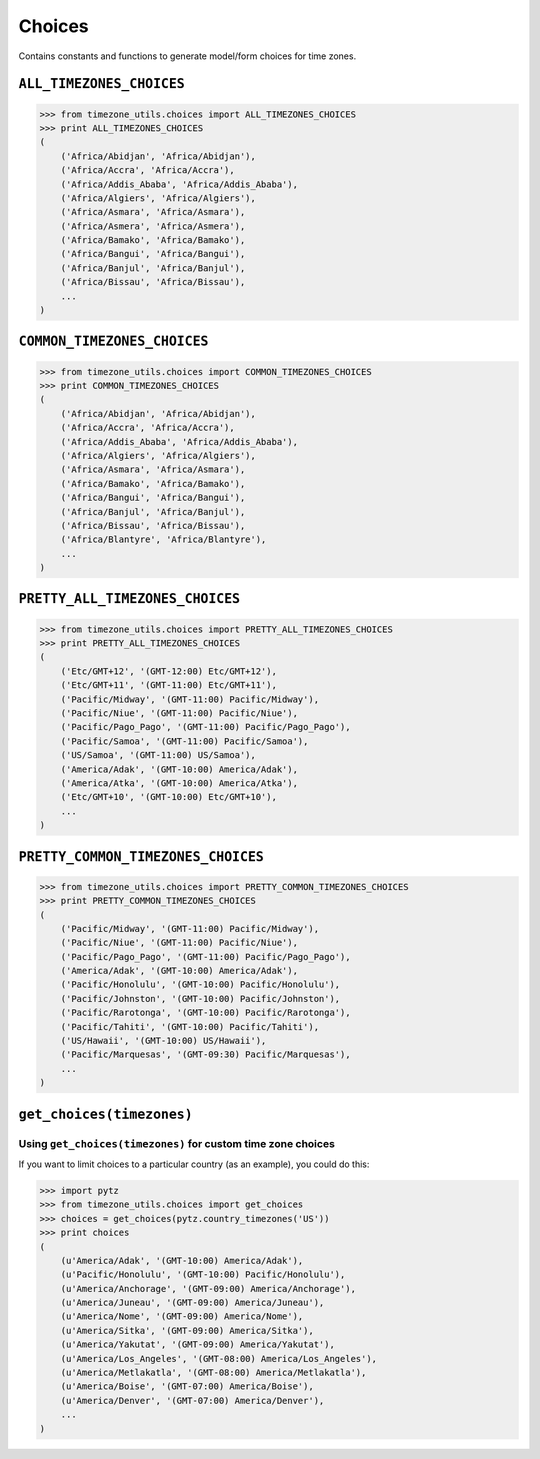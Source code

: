 =======
Choices
=======
Contains constants and functions to generate model/form choices for time zones.

``ALL_TIMEZONES_CHOICES``
-------------------------
.. |pytz.all_timezones| replace:: ``pytz.all_timezones``
.. _pytz.all_timezones: http://pytz.sourceforge.net/#helpers

.. py:data:: ALL_TIMEZONE_CHOICES

    Returns choices directly populated from |pytz.all_timezones|_.

.. code-block:: python

    >>> from timezone_utils.choices import ALL_TIMEZONES_CHOICES
    >>> print ALL_TIMEZONES_CHOICES
    (
        ('Africa/Abidjan', 'Africa/Abidjan'),
        ('Africa/Accra', 'Africa/Accra'),
        ('Africa/Addis_Ababa', 'Africa/Addis_Ababa'),
        ('Africa/Algiers', 'Africa/Algiers'),
        ('Africa/Asmara', 'Africa/Asmara'),
        ('Africa/Asmera', 'Africa/Asmera'),
        ('Africa/Bamako', 'Africa/Bamako'),
        ('Africa/Bangui', 'Africa/Bangui'),
        ('Africa/Banjul', 'Africa/Banjul'),
        ('Africa/Bissau', 'Africa/Bissau'),
        ...
    )

``COMMON_TIMEZONES_CHOICES``
----------------------------
.. |pytz.common_timezones| replace:: ``pytz.common_timezones``
.. _pytz.common_timezones: http://pytz.sourceforge.net/#helpers

.. py:data:: COMMON_TIMEZONE_CHOICES

    Returns choices directly populated from |pytz.common_timezones|_.

.. code-block:: python

    >>> from timezone_utils.choices import COMMON_TIMEZONES_CHOICES
    >>> print COMMON_TIMEZONES_CHOICES
    (
        ('Africa/Abidjan', 'Africa/Abidjan'),
        ('Africa/Accra', 'Africa/Accra'),
        ('Africa/Addis_Ababa', 'Africa/Addis_Ababa'),
        ('Africa/Algiers', 'Africa/Algiers'),
        ('Africa/Asmara', 'Africa/Asmara'),
        ('Africa/Bamako', 'Africa/Bamako'),
        ('Africa/Bangui', 'Africa/Bangui'),
        ('Africa/Banjul', 'Africa/Banjul'),
        ('Africa/Bissau', 'Africa/Bissau'),
        ('Africa/Blantyre', 'Africa/Blantyre'),
        ...
    )

``PRETTY_ALL_TIMEZONES_CHOICES``
--------------------------------
.. py:data:: PRETTY_ALL_TIMEZONES_CHOICES

    Returns choices formatted for display ordered by their timezone offsets
    populated from |pytz.all_timezones|_.

.. code-block:: python

    >>> from timezone_utils.choices import PRETTY_ALL_TIMEZONES_CHOICES
    >>> print PRETTY_ALL_TIMEZONES_CHOICES
    (
        ('Etc/GMT+12', '(GMT-12:00) Etc/GMT+12'),
        ('Etc/GMT+11', '(GMT-11:00) Etc/GMT+11'),
        ('Pacific/Midway', '(GMT-11:00) Pacific/Midway'),
        ('Pacific/Niue', '(GMT-11:00) Pacific/Niue'),
        ('Pacific/Pago_Pago', '(GMT-11:00) Pacific/Pago_Pago'),
        ('Pacific/Samoa', '(GMT-11:00) Pacific/Samoa'),
        ('US/Samoa', '(GMT-11:00) US/Samoa'),
        ('America/Adak', '(GMT-10:00) America/Adak'),
        ('America/Atka', '(GMT-10:00) America/Atka'),
        ('Etc/GMT+10', '(GMT-10:00) Etc/GMT+10'),
        ...
    )

``PRETTY_COMMON_TIMEZONES_CHOICES``
-----------------------------------
.. py:data:: PRETTY_COMMON_TIMEZONES_CHOICES

    Returns choices formatted for display ordered by their timezone offsets
    populated from  |pytz.common_timezones|_.

.. code-block:: python

    >>> from timezone_utils.choices import PRETTY_COMMON_TIMEZONES_CHOICES
    >>> print PRETTY_COMMON_TIMEZONES_CHOICES
    (
        ('Pacific/Midway', '(GMT-11:00) Pacific/Midway'),
        ('Pacific/Niue', '(GMT-11:00) Pacific/Niue'),
        ('Pacific/Pago_Pago', '(GMT-11:00) Pacific/Pago_Pago'),
        ('America/Adak', '(GMT-10:00) America/Adak'),
        ('Pacific/Honolulu', '(GMT-10:00) Pacific/Honolulu'),
        ('Pacific/Johnston', '(GMT-10:00) Pacific/Johnston'),
        ('Pacific/Rarotonga', '(GMT-10:00) Pacific/Rarotonga'),
        ('Pacific/Tahiti', '(GMT-10:00) Pacific/Tahiti'),
        ('US/Hawaii', '(GMT-10:00) US/Hawaii'),
        ('Pacific/Marquesas', '(GMT-09:30) Pacific/Marquesas'),
        ...
    )

``get_choices(timezones)``
--------------------------
.. py:function:: get_choices(timezones)

        Retrieves timezone choices from any iterable (normally from `pytz <pytz.sourceforge.net/>`_).

        :param timezones: Any iterable that contains valid Olson Time Zone strings.
        :type timezones: iterable
        :return: A tuple containing tuples of time zone choices.
        :rtype: tuple
        :raises pytz.exceptions.UnknownTimeZoneError: if the string from the iterable ``timezones``
                                                      parameter is not recognized as a valid Olson time zone.
        :raises TypeError: if the ``timezones`` parameter is not iterable.

Using ``get_choices(timezones)`` for custom time zone choices
~~~~~~~~~~~~~~~~~~~~~~~~~~~~~~~~~~~~~~~~~~~~~~~~~~~~~~~~~~~~~
If you want to limit choices to a particular country (as an example), you could
do this:

.. code-block:: python

    >>> import pytz
    >>> from timezone_utils.choices import get_choices
    >>> choices = get_choices(pytz.country_timezones('US'))
    >>> print choices
    (
        (u'America/Adak', '(GMT-10:00) America/Adak'),
        (u'Pacific/Honolulu', '(GMT-10:00) Pacific/Honolulu'),
        (u'America/Anchorage', '(GMT-09:00) America/Anchorage'),
        (u'America/Juneau', '(GMT-09:00) America/Juneau'),
        (u'America/Nome', '(GMT-09:00) America/Nome'),
        (u'America/Sitka', '(GMT-09:00) America/Sitka'),
        (u'America/Yakutat', '(GMT-09:00) America/Yakutat'),
        (u'America/Los_Angeles', '(GMT-08:00) America/Los_Angeles'),
        (u'America/Metlakatla', '(GMT-08:00) America/Metlakatla'),
        (u'America/Boise', '(GMT-07:00) America/Boise'),
        (u'America/Denver', '(GMT-07:00) America/Denver'),
        ...
    )
